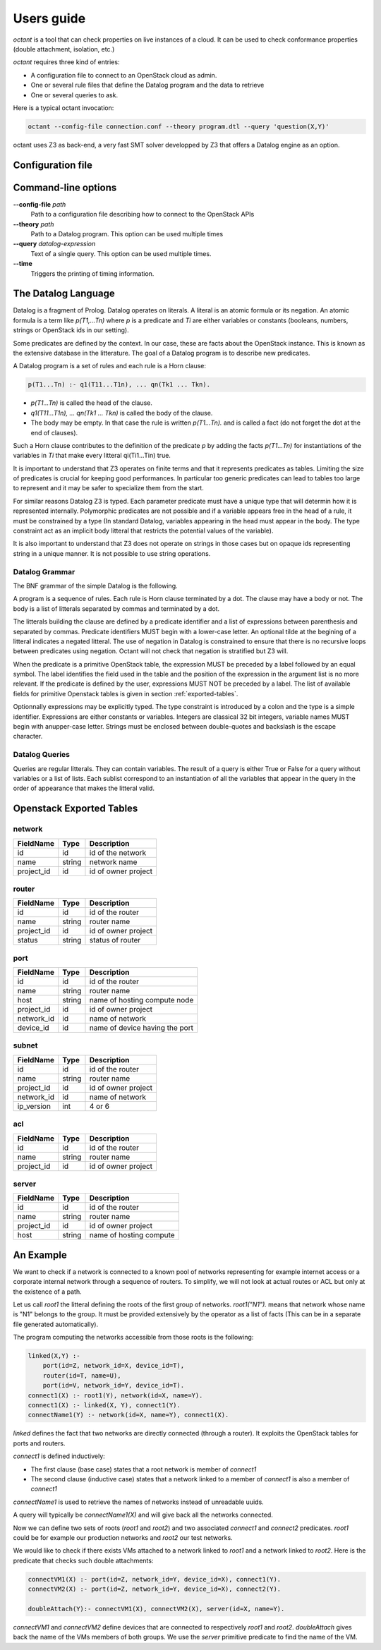===========
Users guide
===========
`octant` is a tool that can check properties on live instances of a cloud. It
can be used to check conformance properties (double attachment, isolation,
etc.)

`octant` requires three kind of entries:

* A configuration file to connect to an OpenStack cloud as admin.
* One or several rule files that define the Datalog program and the data
  to retrieve
* One or several queries to ask.

Here is a typical octant invocation:

.. code-block:: console

    octant --config-file connection.conf --theory program.dtl --query 'question(X,Y)'

octant uses Z3 as back-end, a very fast SMT solver developped by Z3 that offers
a Datalog engine as an option.

------------------
Configuration file
------------------

.. show-options::
   :config-file: etc/octant-config-generator.conf

--------------------
Command-line options
--------------------

**--config-file** *path*
    Path to a configuration file describing how to connect to the OpenStack APIs
**--theory** *path*
    Path to a Datalog program. This option can be used multiple times
**--query** *datalog-expression*
     Text of a single query. This option can be used multiple times.
**--time**
      Triggers the printing of timing information.

--------------------
The Datalog Language
--------------------

Datalog is a fragment of Prolog. Datalog operates on literals. A literal is an
atomic formula or its negation. An atomic formula is a term like `p(T1,...Tn)`
where `p` is a predicate and `Ti` are either variables or constants
(booleans, numbers, strings or OpenStack ids in our setting).

Some predicates are defined by the context. In our case, these are facts about
the OpenStack instance. This is known as the extensive database in the
litterature. The goal of a Datalog program is to describe new predicates.

A Datalog program is a set of rules and each rule is a Horn clause:

.. code-block:: console

    p(T1...Tn) :- q1(T11...T1n), ... qn(Tk1 ... Tkn).

* `p(T1...Tn)` is called the head of the clause.
* `q1(T11...T1n), ... qn(Tk1 ... Tkn)` is called the body of the clause.
* The body may be empty. In that case the rule is written `p(T1...Tn).` and is
  called a fact (do not forget the dot at the end of clauses).

Such a Horn clause contributes to the definition of the predicate `p` by adding
the facts `p(T1...Tn)` for instantiations of the variables in `Ti` that
make every litteral qi(Ti1...Tin) true.

It is important to understand that Z3 operates on finite terms and that it
represents predicates as tables. Limiting the size of predicates is crucial
for keeping good performances.
In particular too generic predicates can lead to tables too large to represent
and it may be safer to specialize them from the start.

For similar reasons Datalog Z3 is typed. Each parameter predicate must have a
unique type that will determin how it is represented internally. Polymorphic
predicates are not possible and if a variable appears free in the head of a
rule, it must be constrained by a type (In standard Datalog, variables
appearing in the head must appear in the body. The type constraint act as an
implicit body litteral that restricts the potential values of the variable).

It is also important to understand that Z3 does not operate on strings in those
cases but on opaque ids representing string in a unique manner. It is not
possible to use string operations.

Datalog Grammar
===============

The BNF grammar of the simple Datalog is the following.

A program is a sequence of rules. Each rule is Horn clause terminated by a dot.
The clause may have a body or not. The body is a list
of litterals separated by commas and terminated by a dot.

.. productionlist::
   rule_list: `rule`
            : `rule_list` `rule`
   rule : `litteral` "|-" `litteral_list` "."
        : `litteral` "."
   litteral_list : `litteral`
                 : `litteral_list` "," `litteral`

The litterals building the clause are defined by a predicate identifier and
a list of expressions between parenthesis and separated by commas. Predicate
identifiers MUST begin with a lower-case letter.
An optional tilde at the begining of a litteral indicates a negated litteral.
The use of negation in Datalog is constrained to ensure that there is no
recursive loops between predicates using negation.
Octant will not check that negation is stratified but Z3 will.

.. productionlist::
   litteral : "~"? `IDENT` "(" `expr_list` ")"
   expr_list : `expr`
             : `expr_list` "," `expr`

When the predicate is a primitive OpenStack table, the expression MUST be
preceded by a label followed by an equal symbol.
The label identifies the field used in the table and the position of the
expression in the argument list is no more relevant.
If the predicate is defined by the user, expressions MUST NOT be preceded
by a label. The list of available fields for primitive Openstack tables is
given in section :ref:`exported-tables`.

.. productionlist::
   expr : `IDENT` "=" `texpr`
   expr : `texpr`

Optionnally expressions may be explicitly typed. The type constraint is
introduced by a colon and the type is a simple identifier. Expressions are
either constants or variables. Integers are classical 32 bit integers,
variable names MUST begin with anupper-case letter.
Strings must be enclosed between double-quotes and backslash is the escape
character.

.. productionlist::
   texpr : `sexpr` ":" `IDENT`
   texpr : `sexpr`
   sexpr : `INTEGER` | `VAR` | `STRING`

Datalog Queries
===============
Queries are regular litterals. They can contain variables. The result of
a query is either True or False for a query without variables or a list of
lists. Each sublist correspond to an instantiation of all the variables that
appear in the query in the order of appearance  that makes the litteral valid.

.. _exported-tables:

-------------------------
Openstack Exported Tables
-------------------------

network
=======

==========  =======  =======================
FieldName   Type     Description
==========  =======  =======================
id          id       id of the network
name        string   network name
project_id  id       id of owner project
==========  =======  =======================

router
======

==========  =======  =======================
FieldName   Type     Description
==========  =======  =======================
id          id       id of the router
name        string   router name
project_id  id       id of owner project
status      string   status of router
==========  =======  =======================

port
====

==========  =======  ===============================
FieldName   Type     Description
==========  =======  ===============================
id          id       id of the router
name        string   router name
host        string   name of hosting compute node
project_id  id       id of owner project
network_id  id       name of network
device_id   id       name of device having the port
==========  =======  ===============================


subnet
======

==========  =======  =======================
FieldName   Type     Description
==========  =======  =======================
id          id       id of the router
name        string   router name
project_id  id       id of owner project
network_id  id       name of network
ip_version  int      4 or 6
==========  =======  =======================


acl
===

==========  =======  =======================
FieldName   Type     Description
==========  =======  =======================
id          id       id of the router
name        string   router name
project_id  id       id of owner project
==========  =======  =======================

server
======

==========  =======  =======================
FieldName   Type     Description
==========  =======  =======================
id          id       id of the router
name        string   router name
project_id  id       id of owner project
host        string   name of hosting compute
==========  =======  =======================


----------
An Example
----------

We want to check if a network is connected to a known pool of networks
representing for example internet access or a corporate internal network
through a sequence of routers. To simplify, we will not look at actual routes
or ACL but only at the existence of a path.

Let us call `root1` the litteral defining the roots of the first group of
networks. `root1("N1").` means that network whose name is "N1" belongs to the
group. It must be provided extensively by the operator as a list of facts (This
can be in a separate file generated automatically).

The program computing the networks accessible from those roots is the following:

.. code-block:: console

  linked(X,Y) :-
      port(id=Z, network_id=X, device_id=T),
      router(id=T, name=U),
      port(id=V, network_id=Y, device_id=T).
  connect1(X) :- root1(Y), network(id=X, name=Y).
  connect1(X) :- linked(X, Y), connect1(Y).
  connectName1(Y) :- network(id=X, name=Y), connect1(X).

`linked` defines the fact that two networks are directly connected (through a
router). It exploits the OpenStack tables for ports and routers.

`connect1` is defined inductively:

* The first clause (base case) states that a root network is member of
  `connect1`
* The second clause (inductive case) states that a network linked to a member
  of `connect1` is also a member of `connect1`

`connectName1` is used to retrieve the names of networks instead of unreadable
uuids.

A query will typically be `connectName1(X)` and will give back all the networks
connected.

Now we can define two sets of roots (`root1` and `root2`) and two associated
`connect1` and `connect2` predicates. `root1` could be for example our
production networks and `root2` our test networks.

We would like to check if there exists VMs attached to a
network linked to `root1` and a network linked to `root2`. Here is the
predicate that checks such double attachments:

.. code-block:: console

    connectVM1(X) :- port(id=Z, network_id=Y, device_id=X), connect1(Y).
    connectVM2(X) :- port(id=Z, network_id=Y, device_id=X), connect2(Y).

    doubleAttach(Y):- connectVM1(X), connectVM2(X), server(id=X, name=Y).

`connectVM1` and `connectVM2` define devices that are connected to respectively
`root1` and `root2`.
`doubleAttach` gives back the name of the VMs members of both groups. We use
the `server` primitive predicate to find the name of the VM.
